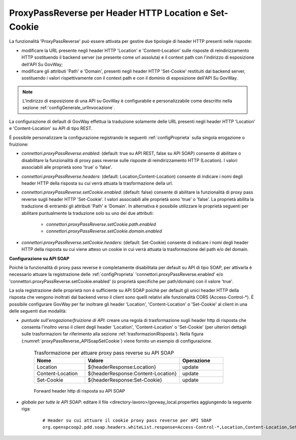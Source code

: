 .. _proxyPassReverse:

ProxyPassReverse per Header HTTP Location e Set-Cookie
~~~~~~~~~~~~~~~~~~~~~~~~~~~~~~~~~~~~~~~~~~~~~~~~~~~~~~~~

La funzionalità 'ProxyPassReverse' può essere attivata per gestire due tipologie di header HTTP presenti nelle risposte:

- modificare la URL presente negli header HTTP 'Location' e 'Content-Location' sulle risposte di reindirizzamento HTTP sostituendo il backend server (se presente come url assoluta) e il context path con l'indirizzo di esposizione dell'API Su GovWay;

- modificare gli attributi 'Path' e 'Domain', presenti negli header HTTP 'Set-Cookie' restituiti dal backend server, sostituendo i valori rispettivamente con il context path e con il dominio di esposizione dell'API Su GovWay.

.. note::
   L'indirizzo di esposizione di una API su GovWay è configurabile e personalizzabile come descritto nella sezione :ref:`configGenerale_urlInvocazione`.

La configurazione di default di GovWay effettua la traduzione solamente delle URL presenti negli header HTTP 'Location' e 'Content-Location' su API di tipo REST.

È possibile personalizzare la configurazione registrando le seguenti :ref:`configProprieta` sulla singola erogazione o fruizione:

- *connettori.proxyPassReverse.enabled*: (default: true su API REST, false su API SOAP) consente di abilitare o disabilitare la funzionalità di proxy pass reverse sulle risposte di reindirizzamento HTTP (Location). I valori associabili alle proprietà sono 'true' o 'false'.

- *connettori.proxyPassReverse.headers*: (default: Location,Content-Location) consente di indicare i nomi degli header HTTP della risposta su cui verrà attuata la trasformazione della url.

- *connettori.proxyPassReverse.setCookie.enabled*: (default: false) consente di abilitare la funzionalità di proxy pass reverse sugli header HTTP 'Set-Cookie'. I valori associabili alle proprietà sono 'true' o 'false'. La proprietà abilita la traduzione di entrambi gli attributi 'Path' e 'Domain'. In alternativa è possibile utilizzare le proprietà seguenti per abilitare puntualmente la traduzione solo su uno dei due attributi:

	- *connettori.proxyPassReverse.setCookie.path.enabled*

	- *connettori.proxyPassReverse.setCookie.domain.enabled*

- *connettori.proxyPassReverse.setCookie.headers*: (default: Set-Cookie) consente di indicare i nomi degli header HTTP della risposta su cui viene atteso un cookie in cui verrà attuata la trasformazione del path e/o del domain.


**Configurazione su API SOAP**

Poichè la funzionalità di proxy pass reverse è completamente disabilitata per default su API di tipo SOAP, per attivarla è necessario attuare la registrazione delle :ref:`configProprieta` 'connettori.proxyPassReverse.enabled' e/o 'connettori.proxyPassReverse.setCookie.enabled' (o proprietà specifiche per path/domain) con il valore 'true'.

La sola registrazione delle proprietà non è sufficiente su API SOAP poichè per default gli unici header HTTP della risposta che vengono inoltrati dal backend verso il client sono quelli relativi alle funzionalità CORS (Access-Control-\*). È possibile configurare GovWay per far inoltrare gli header 'Location', 'Content-Location' o 'Set-Cookie' al client in una delle seguenti due modalità:

- *puntuale sull'erogazione/fruizione di API*: creare una regola di trasformazione sugli header http di risposta che consenta l'inoltro verso il client degli header 'Location', 'Content-Location' o 'Set-Cookie' (per ulteriori dettagli sulle trasformazioni far riferimento alla sezione :ref:`trasformazioniRisposta`). Nella figura (:numref:`proxyPassReverse_APISoapSetCookie`) viene fornito un esempio di configurazione.

   .. table:: Trasformazione per attuare proxy pass reverse su API SOAP
      :widths: 35 65 30
      :class: longtable
      :name: proxyPassReverseTrasformazioneAPISOAP

      ==================    ==================================    ==============
      Nome                  Valore                                Operazione    
      ==================    ==================================    ==============
      Location              ${headerResponse:Location}            update        
      Content-Location      ${headerResponse:Content-Location}    update
      Set-Cookie            ${headerResponse:Set-Cookie}          update
      ==================    ==================================    ==============

   .. figure:: ../../_figure_console/ProxyPassReverse_APISoapSetCookie.png
    :scale: 80%
    :align: center
    :name: proxyPassReverse_APISoapSetCookie

    Forward header http di risposta su API SOAP

- *globale per tutte le API SOAP*: editare il file <directory-lavoro>/govway_local.properties aggiungendo la seguente riga:

   ::

      # Header su cui attuare il cookie proxy pass reverse per API SOAP
      org.openspcoop2.pdd.soap.headers.whiteList.response=Access-Control-*,Location,Content-Location,Set-Cookie

	


